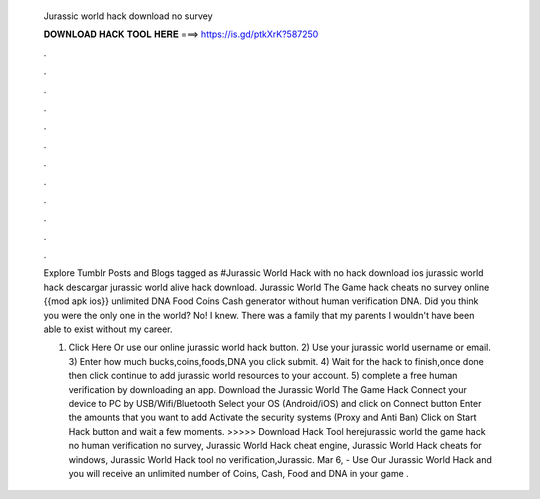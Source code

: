   Jurassic world hack download no survey
  
  
  
  𝐃𝐎𝐖𝐍𝐋𝐎𝐀𝐃 𝐇𝐀𝐂𝐊 𝐓𝐎𝐎𝐋 𝐇𝐄𝐑𝐄 ===> https://is.gd/ptkXrK?587250
  
  
  
  .
  
  
  
  .
  
  
  
  .
  
  
  
  .
  
  
  
  .
  
  
  
  .
  
  
  
  .
  
  
  
  .
  
  
  
  .
  
  
  
  .
  
  
  
  .
  
  
  
  .
  
  Explore Tumblr Posts and Blogs tagged as #Jurassic World Hack with no hack download ios jurassic world hack descargar jurassic world alive hack download. Jurassic World The Game hack cheats no survey online {{mod apk ios}} unlimited DNA Food Coins Cash generator without human verification DNA. Did you think you were the only one in the world? No! I knew. There was a family that my parents I wouldn't have been able to exist without my career.
  
  1) Click Here Or use our online jurassic world hack button. 2) Use your jurassic world username or email. 3) Enter how much bucks,coins,foods,DNA you  click submit. 4) Wait for the hack to finish,once done then click continue to add jurassic world resources to your account. 5) complete a free human verification by downloading an app. Download the Jurassic World The Game Hack  Connect your device to PC by USB/Wifi/Bluetooth Select your OS (Android/iOS) and click on Connect button Enter the amounts that you want to add Activate the security systems (Proxy and Anti Ban) Click on Start Hack button and wait a few moments. >>>>> Download Hack Tool herejurassic world the game hack no human verification no survey, Jurassic World Hack cheat engine, Jurassic World Hack cheats for windows, Jurassic World Hack tool no verification,Jurassic. Mar 6, - Use Our Jurassic World Hack and you will receive an unlimited number of Coins, Cash, Food and DNA in your game .
